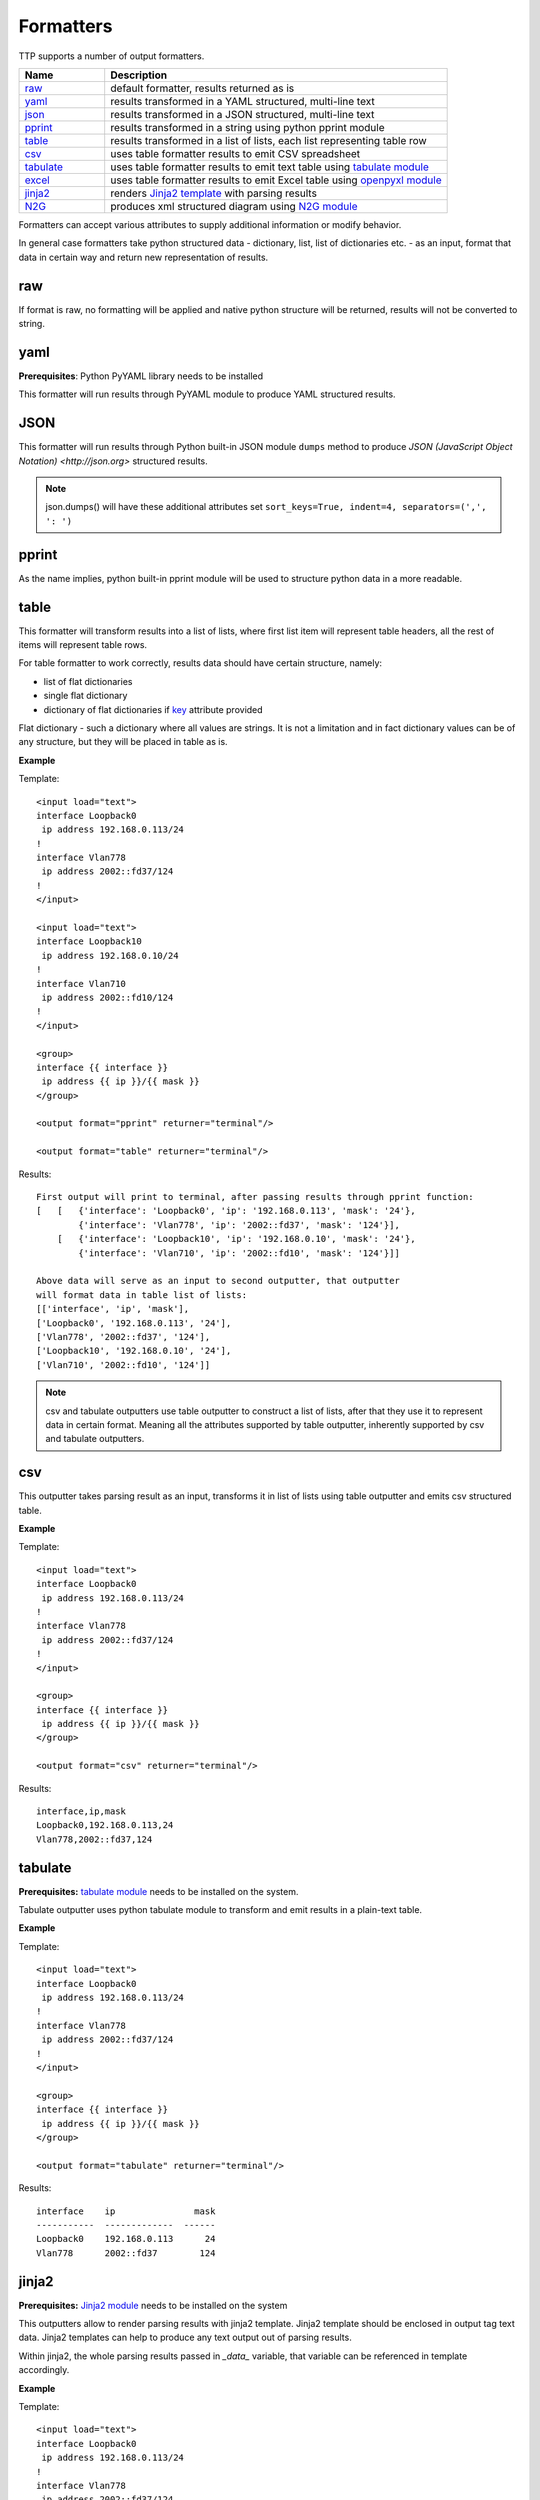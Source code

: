 Formatters
==========

TTP supports a number of output formatters.

.. list-table::
   :widths: 20 80
   :header-rows: 1

   * - Name
     - Description
   * - `raw`_ 
     - default formatter, results returned as is 
   * - `yaml`_ 
     - results transformed in a YAML structured, multi-line text
   * - `json`_ 
     - results transformed in a JSON structured, multi-line text
   * - `pprint`_ 
     - results transformed in a string using python pprint module
   * - `table`_ 
     - results transformed in a list of lists, each list representing table row
   * - `csv`_ 
     - uses table formatter results to emit CSV spreadsheet
   * - `tabulate`_ 
     - uses table formatter results to emit text table using `tabulate module <https://pypi.org/project/tabulate/>`_ 
   * - `excel`_ 
     - uses table formatter results to emit Excel table using `openpyxl module <https://openpyxl.readthedocs.io/en/stable/#>`_ 
   * - `jinja2`_ 
     - renders `Jinja2 template <https://palletsprojects.com/p/jinja/>`_ with parsing results
   * - `N2G`_ 
     - produces xml structured diagram using `N2G module <https://pypi.org/project/N2G/>`_
	 
Formatters can accept various attributes to supply additional information or modify behavior. 

In general case formatters take python structured data - dictionary, list, list of dictionaries etc. - as an input, format that data in certain way and return new representation of results.

raw
******************************************************************************

If format is raw, no formatting will be applied and native python structure will be returned, results will not be converted to string.

yaml
******************************************************************************

**Prerequisites**: Python PyYAML library needs to be installed

This formatter will run results through PyYAML module to produce YAML structured results.

JSON
******************************************************************************

This formatter will run results through Python built-in JSON module ``dumps`` method to produce `JSON (JavaScript Object Notation) <http://json.org>` structured results. 

.. note:: json.dumps() will have these additional attributes set ``sort_keys=True, indent=4, separators=(',', ': ')``

pprint
******************************************************************************

As the name implies, python built-in pprint module will be used to structure python data in a more readable.

table
******************************************************************************

This formatter will transform results into a list of lists, where first list item will represent table headers, all the rest of items will represent table rows. 

For table formatter to work correctly, results data should have certain structure, namely:

* list of flat dictionaries 
* single flat dictionary
* dictionary of flat dictionaries if `key`_ attribute provided

Flat dictionary - such a dictionary where all values are strings. It is not a limitation and in fact dictionary values can be of any structure, but they will be placed in table as is.

**Example**

Template::

    <input load="text">
    interface Loopback0
     ip address 192.168.0.113/24
    !
    interface Vlan778
     ip address 2002::fd37/124
    !
    </input>
    
    <input load="text">
    interface Loopback10
     ip address 192.168.0.10/24
    !
    interface Vlan710
     ip address 2002::fd10/124
    !
    </input>

    <group>
    interface {{ interface }}
     ip address {{ ip }}/{{ mask }}
    </group>
    
    <output format="pprint" returner="terminal"/>
    
    <output format="table" returner="terminal"/>

Results::

    First output will print to terminal, after passing results through pprint function:
    [   [   {'interface': 'Loopback0', 'ip': '192.168.0.113', 'mask': '24'},
            {'interface': 'Vlan778', 'ip': '2002::fd37', 'mask': '124'}],
        [   {'interface': 'Loopback10', 'ip': '192.168.0.10', 'mask': '24'},
            {'interface': 'Vlan710', 'ip': '2002::fd10', 'mask': '124'}]]
            
    Above data will serve as an input to second outputter, that outputter 
    will format data in table list of lists:
    [['interface', 'ip', 'mask'], 
    ['Loopback0', '192.168.0.113', '24'], 
    ['Vlan778', '2002::fd37', '124'], 
    ['Loopback10', '192.168.0.10', '24'], 
    ['Vlan710', '2002::fd10', '124']]

.. note:: csv and tabulate outputters use table outputter to construct a list of lists, after that they use it to represent data in certain format. Meaning all the attributes supported by table outputter, inherently supported by csv and tabulate outputters.

csv
******************************************************************************

This outputter takes parsing result as an input, transforms it in list of lists using table outputter and emits csv structured table.

**Example**

Template::

    <input load="text">
    interface Loopback0
     ip address 192.168.0.113/24
    !
    interface Vlan778
     ip address 2002::fd37/124
    !
    </input>

    <group>
    interface {{ interface }}
     ip address {{ ip }}/{{ mask }}
    </group>
    
    <output format="csv" returner="terminal"/>
    
Results::

    interface,ip,mask
    Loopback0,192.168.0.113,24
    Vlan778,2002::fd37,124

tabulate
******************************************************************************

**Prerequisites:** `tabulate module <https://pypi.org/project/tabulate/>`_ needs to be installed on the system.

Tabulate outputter uses python tabulate module to transform and emit results in a plain-text table.

**Example**

Template::

    <input load="text">
    interface Loopback0
     ip address 192.168.0.113/24
    !
    interface Vlan778
     ip address 2002::fd37/124
    !
    </input>
    
    <group>
    interface {{ interface }}
     ip address {{ ip }}/{{ mask }}
    </group>
    
    <output format="tabulate" returner="terminal"/>
    
Results::

    interface    ip               mask
    -----------  -------------  ------
    Loopback0    192.168.0.113      24
    Vlan778      2002::fd37        124

jinja2
******************************************************************************

**Prerequisites:** `Jinja2 module <https://palletsprojects.com/p/jinja/>`_  needs to be installed on the system

This outputters allow to render parsing results with jinja2 template. Jinja2 template should be enclosed in output tag text data. Jinja2 templates can help to produce any text output out of parsing results. 

Within jinja2, the whole parsing results passed in `_data_` variable, that variable can be referenced in template accordingly.

**Example**

Template::

    <input load="text">
    interface Loopback0
     ip address 192.168.0.113/24
    !
    interface Vlan778
     ip address 2002::fd37/124
    !
    </input>
    
    <input load="text">
    interface Loopback10
     ip address 192.168.0.10/24
    !
    interface Vlan710
     ip address 2002::fd10/124
    !
    </input>
    
    <group>
    interface {{ interface }}
     ip address {{ ip }}/{{ mask }}
    </group>
    
    <output format="jinja2" returner="terminal">
    {% for input_result in _data_ %}
    {% for item in input_result %}
    if_cfg id {{ item['interface'] }}
        ip address {{ item['ip'] }} 
        subnet mask {{ item['mask'] }}
    #
    {% endfor %}
    {% endfor %}
    </output>
    
Results::

    if_cfg id Loopback0
        ip address 192.168.0.113
        subnet mask 24
    #
    if_cfg id Vlan778
        ip address 2002::fd37
        subnet mask 124
    #
    if_cfg id Loopback10
        ip address 192.168.0.10
        subnet mask 24
    #
    if_cfg id Vlan710
        ip address 2002::fd10
        subnet mask 124
    #
    
excel
******************************************************************************

**Prerequisites:** `openpyxl module <https://openpyxl.readthedocs.io/en/stable/#>`_ needs to be installed on the system

This formatter takes table structure defined in output tag text and transforms parsing results into table on a per tab basis using `table`_ formatter, as a results all attributes supported by table formatter can be used in excel formatter as well. 

**Example**

Template::

    <input load="text">
    interface Loopback0
     description Router-id-loopback
     ip address 192.168.0.113/24
    !
    interface Vlan778
     ip address 2002::fd37/124
     ip vrf CPE1
    !
    </input>
    
    <group name="interfaces_1">
    interface {{ interface }}
     ip address {{ ip }}/{{ mask }}
     description {{ description }}
     ip vrf {{ vrf }}
    </group>
    
    <group name="interfaces_2">
    interface {{ interface }}
     ip address {{ ip }}/{{ mask }}
     description {{ description }}
     ip vrf {{ vrf }}
    </group>
    
    <output 
    format="excel" 
    returner="file"
    filename="excel_out_%Y-%m-%d_%H-%M-%S"
    url="C:/result/"
    load="yaml"
    >
    table:
      - headers: interface, ip, mask, vrf, description
        path: interfaces_1
        tab_name: tab-1
      - path: interfaces_2
        tab_name: tab-2
    </output>
    
TTP will produce excel table with two tabs using results from different groups. Table will be saved under *C:/result/* path in *excel_out_%Y-%m-%d_%H-%M-%S.xslx* file.
 
N2G
******************************************************************************
 
**Prerequisites:** `N2G module <https://pypi.org/project/N2G/>`_ needs to be installed on the system

TBD
 
Formatter attributes
******************************************************************************

.. list-table::
   :widths: 30 10 60
   :header-rows: 1
   
   * - Formatter
     - Attribute
     - Description  
   * - table, csv, tabulate, excel 
     - `path`_ 
     - dot separated string that denotes path to data within results tree
   * - tabulate
     - `format_attributes`_ 
     - string of `*args`, `**kwargs` to pass to formatter
   * - table, csv, tabulate, excel
     - `headers`_    
     - comma separated string of table headers    
   * - csv
     - `sep`_ 
     - character to separate items, by default it is comma
   * - table, csv, tabulate, excel
     - `missing`_ 
     - string to replace missing items based on provided headers
   * - table, csv, tabulate, excel
     - `key`_ 
     - string to use while flattening dictionary of data results


path
^^^^^^^^^^^^^^^^^^^^^^^^^^^^^^^^^^^^^^^^^^^^^^^^^^^^^^^^^^^^^^^^^^^^^^^^^^^^^^
``path="path_to_data"``  

* path_to_data - dot separated string of path items within results tree, used to specify location of data to work with.

In the case when results data is a nested structure and we want to output only part of it in a certain format, path attribute can be used to identify the portion of results to work with.

**Supported by:** table, csv, tabulate output formatters

**Example**

In this example we want to emit BGP peers in a table format, however, list of peer dictionaries is nested within results tree behind *bgp_config* and *peers* sections. We can set `path` to `bgp_config.peers` value to reference required data and pass it through output formatter, in this case csv. 

Template::

    <input load="text">
    router bgp 65100
      neighbor 10.145.1.9
        description vic-mel-core1
      !
      neighbor 192.168.101.1
        description qld-bri-core1
    </input>
    
    <group name="bgp_config">
    router bgp {{ bgp_as }}
     <group name="peers">
      neighbor {{ peer }}
        description {{ description  }}
     </group>
    </group> 
    
    <output name="out1" format="pprint" returner="terminal"/>
    
    <output name="out2" path="bgp_config.peers" format="csv" returner="terminal"/>
    
Results::

    [   {   'bgp_config': {   'bgp_as': '65100',
                              'peers': [   {   'description': 'vic-mel-core1',
                                               'peer': '10.145.1.9'},
                                           {   'description': 'qld-bri-core1',
                                               'peer': '192.168.101.1'}]}}]
    description,peer
    vic-mel-core1,10.145.1.9
    qld-bri-core1,192.168.101.1
    
Outputter *out1* will emit data in native python format but structured by pprint for ease of read, while outputter `out2` will format peers data in a table using tabulate formatter. Returner *terminal* will print results to command line screen.

format_attributes
^^^^^^^^^^^^^^^^^^^^^^^^^^^^^^^^^^^^^^^^^^^^^^^^^^^^^^^^^^^^^^^^^^^^^^^^^^^^^^
``format_attributes="**args, **kwargs"``

* args - list of attribute values e.g. `value1, value2, value3`, to pass to formatter
* kwargs - list of attribute name-value pairs e.g. `key1=value1, key2-value2`, to pass to formatter

**Supported by**: tabulate output formatter

Some outputters can be invoked with a number of additional arguments to modify their behavior, this arguments can be passed to them using *format_attributes* attribute.

**Example**

Tabulate outputter supports a number of table formates that can be specified using `tablefmt` argument, in below template data will be formatted using tabulate formatter with tabulate table format set to `fancy_grid` and results will be printer to terminal screen.

Template::

    <input load="text">
    router bgp 65100
      neighbor 10.145.1.9
        description vic-mel-core1
      !
      neighbor 192.168.101.1
        description qld-bri-core1
    </input>
    
    <group name="bgp_config">
    router bgp {{ bgp_as }}
     <group name="peers">
      neighbor {{ peer }}
        description {{ description  }}
     </group>
    </group> 
        
    <output name="out2" path="bgp_config.peers" format="csv" 
    returner="terminal" format_attributes="tablefmt='fancy_grid'"/>
    
Results::

    ╒═══════════════╤═══════════════╕
    │ description   │ peer          │
    ╞═══════════════╪═══════════════╡
    │ vic-mel-core1 │ 10.145.1.9    │
    ├───────────────┼───────────────┤
    │ qld-bri-core1 │ 192.168.101.1 │
    ╘═══════════════╧═══════════════╛
    
headers
^^^^^^^^^^^^^^^^^^^^^^^^^^^^^^^^^^^^^^^^^^^^^^^^^^^^^^^^^^^^^^^^^^^^^^^^^^^^^^
``headers="header1, header2, ... headerN"``  

* headers - comma separated string of table headers

Table formatter will identify the list of headers automatically, however, their order will be undefined and can change. To solve that problem, predefined list of headers can be supplied to formatter. Headers have to match key names of the results dictionaries and they are case sensitive.

**Supported by:** table, csv, tabulate output formatters

**Example**

Template::

    <input load="text">
    interface Loopback0
     description Router-id-loopback
     ip address 192.168.0.113/24
    !
    interface Vlan778
     description CPE_Acces_Vlan
     ip address 2002::fd37/124
     ip vrf CPE1
    !
    </input>
    
    <group>
    interface {{ interface }}
     ip address {{ ip }}/{{ mask }}
     description {{ description }}
     ip vrf {{ vrf }}
    </group>
    
    <output 
    format="tabulate" 
    returner="terminal"
    headers="interface, description, vrf, ip, mask"
    />

Results::

    interface    description         vrf    ip               mask
    -----------  ------------------  -----  -------------  ------
    Loopback0    Router-id-loopback         192.168.0.113      24
    Vlan778      CPE_Acces_Vlan      CPE1   2002::fd37        124
    
sep
^^^^^^^^^^^^^^^^^^^^^^^^^^^^^^^^^^^^^^^^^^^^^^^^^^^^^^^^^^^^^^^^^^^^^^^^^^^^^^
``sep="char"``  

* char - separator character to use for csv formatter, default value is comma ","

**Supported by:** csv output formatter

missing
^^^^^^^^^^^^^^^^^^^^^^^^^^^^^^^^^^^^^^^^^^^^^^^^^^^^^^^^^^^^^^^^^^^^^^^^^^^^^^
``missing="value"``  

* value - string to use to substitute empty cells in table, default is empty - ""

**Supported by:** table, csv, tabulate output formatters

**Example**

Template::

    <input load="text">
    interface Loopback0
     description Router-id-loopback
     ip address 192.168.0.113/24
    !
    interface Vlan778
     ip address 2002::fd37/124
     ip vrf CPE1
    !
    </input>
    
    <group>
    interface {{ interface }}
     ip address {{ ip }}/{{ mask }}
     description {{ description }}
     ip vrf {{ vrf }}
    </group>
    
    <output 
    format="tabulate" 
    returner="terminal"
    missing="UNDEFINED"
    />
    
Results::

    description         interface    ip               mask  vrf
    ------------------  -----------  -------------  ------  ---------
    Router-id-loopback  Loopback0    192.168.0.113      24  UNDEFINED
    UNDEFINED           Vlan778      2002::fd37        124  CPE1
    
key
^^^^^^^^^^^^^^^^^^^^^^^^^^^^^^^^^^^^^^^^^^^^^^^^^^^^^^^^^^^^^^^^^^^^^^^^^^^^^^
``key="name"``

* name - name of the key to use in a dictionary to associate data value

This attribute helps to solve specific problem when results data is a dictionary of dictionaries similar to this::

    {
        "Loopback0": {
            "description": "Router-id-loopback",
            "ip": "192.168.0.113",
            "mask": "24"
        },
        "Vlan778": {
            "ip": "2002::fd37",
            "mask": "124",
            "vrf": "CPE1"
        }
    }
    
If ``key`` will be set to "intf_name", above data will be transformed into list of dictionaries such as::

    [
        {
            "intf_name": "Loopback0",
            "description": "Router-id-loopback",
            "ip": "192.168.0.113",
            "mask": "24"
        },
        {
            "intf_name": "Vlan778",
            "ip": "2002::fd37",
            "mask": "124",
            "vrf": "CPE1"
        }
    ]

List of dictionaries will be transformed to list of lists by table formatter to emit it in desirable format (csv, tabulate, excel)::
    
    [
        ['description', 'intf_name', 'ip', 'mask', 'vrf'], 
        ['Router-id-loopback', 'Loopback0', '192.168.0.113', '24', ''], 
        ['', 'Vlan778', '2002::fd37', '124', 'CPE1']
    ]
    
**Example**

Template::

    <input load="text">
    interface Loopback0
     description Router-id-loopback
     ip address 192.168.0.113/24
    !
    interface Vlan778
     ip address 2002::fd37/124
     ip vrf CPE1
    !
    </input>
    
    <group name="{{ interface }}">
    interface {{ interface }}
     ip address {{ ip }}/{{ mask }}
     description {{ description }}
     ip vrf {{ vrf }}
    </group>
    
    <output 
    format="tabulate" 
    returner="terminal"
    key="intf_name"
    />
    
Results::

    description         intf_name    ip               mask  vrf
    ------------------  -----------  -------------  ------  -----
    Router-id-loopback  Loopback0    192.168.0.113      24
                        Vlan778      2002::fd37        124  CPE1